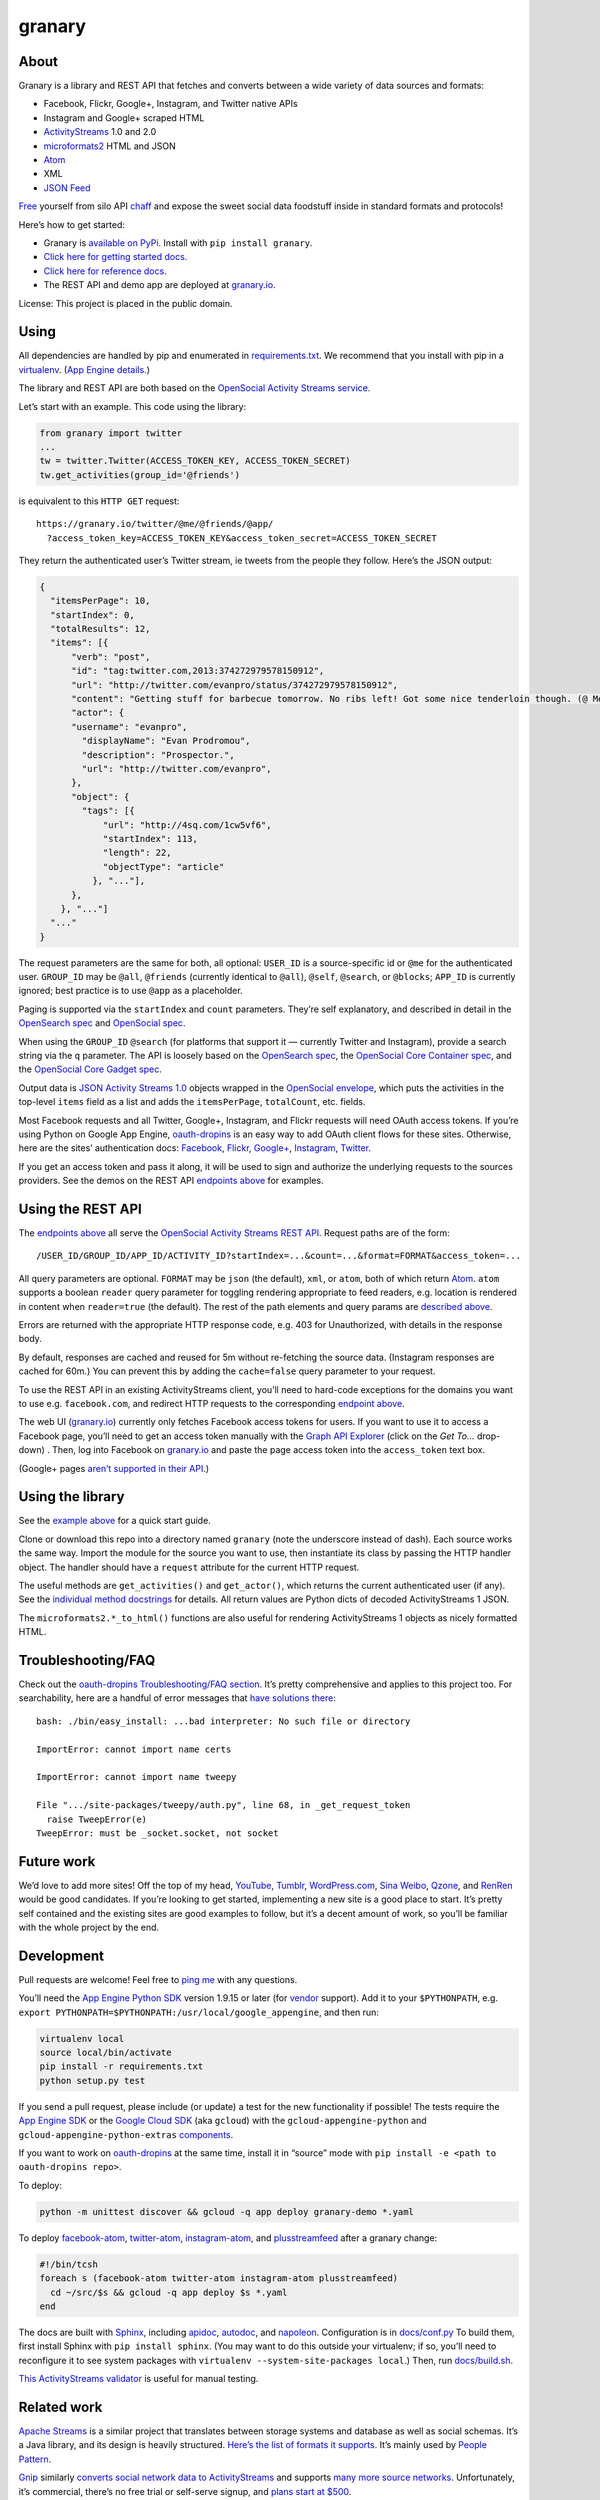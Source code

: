granary
=======

About
-----

Granary is a library and REST API that fetches and converts between a
wide variety of data sources and formats:

-  Facebook, Flickr, Google+, Instagram, and Twitter native APIs
-  Instagram and Google+ scraped HTML
-  `ActivityStreams <http://activitystrea.ms/>`__ 1.0 and 2.0
-  `microformats2 <http://microformats.org/wiki/microformats2>`__ HTML
   and JSON
-  `Atom <http://atomenabled.org/>`__
-  XML
-  `JSON Feed <https://jsonfeed.org/>`__

`Free <https://en.wikipedia.org/wiki/Threshing>`__ yourself from silo
API `chaff <https://en.wikipedia.org/wiki/Chaff>`__ and expose the sweet
social data foodstuff inside in standard formats and protocols!

Here’s how to get started:

-  Granary is `available on
   PyPi. <https://pypi.python.org/pypi/granary/>`__ Install with
   ``pip install granary``.
-  `Click here for getting started docs. <#using>`__
-  `Click here for reference
   docs. <https://granary.readthedocs.io/en/latest/source/granary.html>`__
-  The REST API and demo app are deployed at
   `granary.io <https://granary.io/>`__.

License: This project is placed in the public domain.

Using
-----

All dependencies are handled by pip and enumerated in
`requirements.txt <https://github.com/snarfed/granary/blob/master/requirements.txt>`__.
We recommend that you install with pip in a
`virtualenv <http://docs.python-guide.org/en/latest/dev/virtualenvs/>`__.
(`App Engine
details. <https://cloud.google.com/appengine/docs/python/tools/libraries27#vendoring>`__)

The library and REST API are both based on the `OpenSocial Activity
Streams
service <https://opensocial.github.io/spec/2.0.1/Social-API-Server.xml#ActivityStreams-Service>`__.

Let’s start with an example. This code using the library:

.. code:: python

    from granary import twitter
    ...
    tw = twitter.Twitter(ACCESS_TOKEN_KEY, ACCESS_TOKEN_SECRET)
    tw.get_activities(group_id='@friends')

is equivalent to this ``HTTP GET`` request:

::

    https://granary.io/twitter/@me/@friends/@app/
      ?access_token_key=ACCESS_TOKEN_KEY&access_token_secret=ACCESS_TOKEN_SECRET

They return the authenticated user’s Twitter stream, ie tweets from the
people they follow. Here’s the JSON output:

.. code:: json

    {
      "itemsPerPage": 10,
      "startIndex": 0,
      "totalResults": 12,
      "items": [{
          "verb": "post",
          "id": "tag:twitter.com,2013:374272979578150912",
          "url": "http://twitter.com/evanpro/status/374272979578150912",
          "content": "Getting stuff for barbecue tomorrow. No ribs left! Got some nice tenderloin though. (@ Metro Plus Famille Lemay) http://t.co/b2PLgiLJwP",
          "actor": {
          "username": "evanpro",
            "displayName": "Evan Prodromou",
            "description": "Prospector.",
            "url": "http://twitter.com/evanpro",
          },
          "object": {
            "tags": [{
                "url": "http://4sq.com/1cw5vf6",
                "startIndex": 113,
                "length": 22,
                "objectType": "article"
              }, "..."],
          },
        }, "..."]
      "..."
    }

The request parameters are the same for both, all optional: ``USER_ID``
is a source-specific id or ``@me`` for the authenticated user.
``GROUP_ID`` may be ``@all``, ``@friends`` (currently identical to
``@all``), ``@self``, ``@search``, or ``@blocks``; ``APP_ID`` is
currently ignored; best practice is to use ``@app`` as a placeholder.

Paging is supported via the ``startIndex`` and ``count`` parameters.
They’re self explanatory, and described in detail in the `OpenSearch
spec <http://www.opensearch.org/Specifications/OpenSearch/1.1#The_.22count.22_parameter>`__
and `OpenSocial
spec <https://opensocial.github.io/spec/2.0.1/Social-API-Server.xml#ActivityStreams-Service>`__.

When using the ``GROUP_ID`` ``@search`` (for platforms that support it —
currently Twitter and Instagram), provide a search string via the ``q``
parameter. The API is loosely based on the `OpenSearch
spec <http://www.opensearch.org/Specifications/OpenSearch/1.1#OpenSearch_URL_template_syntax>`__,
the `OpenSocial Core Container
spec <http://opensocial.github.io/spec/2.5.1/Core-Container.xml#rfc.section.11.2>`__,
and the `OpenSocial Core Gadget
spec <http://opensocial.github.io/spec/2.5.1/Core-Gadget.xml#OpenSearch>`__.

Output data is `JSON Activity Streams
1.0 <http://activitystrea.ms/specs/json/1.0/>`__ objects wrapped in the
`OpenSocial
envelope <https://opensocial.github.io/spec/2.0.1/Social-API-Server.xml#ActivityStreams-Service>`__,
which puts the activities in the top-level ``items`` field as a list and
adds the ``itemsPerPage``, ``totalCount``, etc. fields.

Most Facebook requests and all Twitter, Google+, Instagram, and Flickr
requests will need OAuth access tokens. If you’re using Python on Google
App Engine, `oauth-dropins <https://github.com/snarfed/oauth-dropins>`__
is an easy way to add OAuth client flows for these sites. Otherwise,
here are the sites’ authentication docs:
`Facebook <https://developers.facebook.com/docs/facebook-login/access-tokens/>`__,
`Flickr <https://www.flickr.com/services/api/auth.oauth.html>`__,
`Google+ <https://developers.google.com/+/api/oauth#about>`__,
`Instagram <http://instagram.com/developer/authentication/>`__,
`Twitter <https://dev.twitter.com/docs/auth/3-legged-authorization>`__.

If you get an access token and pass it along, it will be used to sign
and authorize the underlying requests to the sources providers. See the
demos on the REST API `endpoints above <#about>`__ for examples.

Using the REST API
------------------

The `endpoints above <#about>`__ all serve the `OpenSocial Activity
Streams REST
API <https://opensocial.github.io/spec/2.0.1/Social-API-Server.xml#ActivityStreams-Service>`__.
Request paths are of the form:

::

    /USER_ID/GROUP_ID/APP_ID/ACTIVITY_ID?startIndex=...&count=...&format=FORMAT&access_token=...

All query parameters are optional. ``FORMAT`` may be ``json`` (the
default), ``xml``, or ``atom``, both of which return
`Atom <http://www.intertwingly.net/wiki/pie/FrontPage>`__. ``atom``
supports a boolean ``reader`` query parameter for toggling rendering
appropriate to feed readers, e.g. location is rendered in content when
``reader=true`` (the default). The rest of the path elements and query
params are `described above <#using>`__.

Errors are returned with the appropriate HTTP response code, e.g. 403
for Unauthorized, with details in the response body.

By default, responses are cached and reused for 5m without re-fetching
the source data. (Instagram responses are cached for 60m.) You can
prevent this by adding the ``cache=false`` query parameter to your
request.

To use the REST API in an existing ActivityStreams client, you’ll need
to hard-code exceptions for the domains you want to use e.g.
``facebook.com``, and redirect HTTP requests to the corresponding
`endpoint above <#about>`__.

The web UI (`granary.io <https://granary.io/>`__) currently only fetches
Facebook access tokens for users. If you want to use it to access a
Facebook page, you’ll need to get an access token manually with the
`Graph API Explorer <https://developers.facebook.com/tools/explorer/>`__
(click on the *Get To…* drop-down) . Then, log into Facebook on
`granary.io <https://granary.io/>`__ and paste the page access token
into the ``access_token`` text box.

(Google+ pages `aren’t supported in their
API <https://github.com/snarfed/bridgy/issues/354>`__.)

Using the library
-----------------

See the `example above <#using>`__ for a quick start guide.

Clone or download this repo into a directory named ``granary`` (note the
underscore instead of dash). Each source works the same way. Import the
module for the source you want to use, then instantiate its class by
passing the HTTP handler object. The handler should have a ``request``
attribute for the current HTTP request.

The useful methods are ``get_activities()`` and ``get_actor()``, which
returns the current authenticated user (if any). See the `individual
method
docstrings <https://github.com/snarfed/granary/blob/master/source.py>`__
for details. All return values are Python dicts of decoded
ActivityStreams 1 JSON.

The ``microformats2.*_to_html()`` functions are also useful for
rendering ActivityStreams 1 objects as nicely formatted HTML.

Troubleshooting/FAQ
-------------------

Check out the `oauth-dropins Troubleshooting/FAQ
section <https://github.com/snarfed/oauth-dropins#troubleshootingfaq>`__.
It’s pretty comprehensive and applies to this project too. For
searchability, here are a handful of error messages that `have solutions
there <https://github.com/snarfed/oauth-dropins#troubleshootingfaq>`__:

::

    bash: ./bin/easy_install: ...bad interpreter: No such file or directory

    ImportError: cannot import name certs

    ImportError: cannot import name tweepy

    File ".../site-packages/tweepy/auth.py", line 68, in _get_request_token
      raise TweepError(e)
    TweepError: must be _socket.socket, not socket

Future work
-----------

We’d love to add more sites! Off the top of my head,
`YouTube <http://youtu.be/>`__, `Tumblr <http://tumblr.com/>`__,
`WordPress.com <http://wordpress.com/>`__, `Sina
Weibo <http://en.wikipedia.org/wiki/Sina_Weibo>`__,
`Qzone <http://en.wikipedia.org/wiki/Qzone>`__, and
`RenRen <http://en.wikipedia.org/wiki/Renren>`__ would be good
candidates. If you’re looking to get started, implementing a new site is
a good place to start. It’s pretty self contained and the existing sites
are good examples to follow, but it’s a decent amount of work, so you’ll
be familiar with the whole project by the end.

Development
-----------

Pull requests are welcome! Feel free to `ping
me <http://snarfed.org/about>`__ with any questions.

You’ll need the `App Engine Python
SDK <https://cloud.google.com/appengine/downloads#Google_App_Engine_SDK_for_Python>`__
version 1.9.15 or later (for
`vendor <https://cloud.google.com/appengine/docs/python/tools/libraries27#vendoring>`__
support). Add it to your ``$PYTHONPATH``, e.g.
``export PYTHONPATH=$PYTHONPATH:/usr/local/google_appengine``, and then
run:

.. code:: shell

    virtualenv local
    source local/bin/activate
    pip install -r requirements.txt
    python setup.py test

If you send a pull request, please include (or update) a test for the
new functionality if possible! The tests require the `App Engine
SDK <https://developers.google.com/appengine/downloads>`__ or the
`Google Cloud SDK <https://cloud.google.com/sdk/gcloud/>`__ (aka
``gcloud``) with the ``gcloud-appengine-python`` and
``gcloud-appengine-python-extras``
`components <https://cloud.google.com/sdk/docs/components#additional_components>`__.

If you want to work on
`oauth-dropins <https://github.com/snarfed/oauth-dropins>`__ at the same
time, install it in “source” mode with
``pip install -e <path to oauth-dropins repo>``.

To deploy:

.. code:: shell

    python -m unittest discover && gcloud -q app deploy granary-demo *.yaml

To deploy `facebook-atom <https://github.com/snarfed/facebook-atom>`__,
`twitter-atom <https://github.com/snarfed/twitter-atom>`__,
`instagram-atom <https://github.com/snarfed/instagram-atom>`__, and
`plusstreamfeed <http://plusstreamfeed.appspot.com/>`__ after a granary
change:

.. code:: shell

    #!/bin/tcsh
    foreach s (facebook-atom twitter-atom instagram-atom plusstreamfeed)
      cd ~/src/$s && gcloud -q app deploy $s *.yaml
    end

The docs are built with `Sphinx <http://sphinx-doc.org/>`__, including
`apidoc <http://www.sphinx-doc.org/en/stable/man/sphinx-apidoc.html>`__,
`autodoc <http://www.sphinx-doc.org/en/stable/ext/autodoc.html>`__, and
`napoleon <http://www.sphinx-doc.org/en/stable/ext/napoleon.html>`__.
Configuration is in
`docs/conf.py <https://github.com/snarfed/granary/blob/master/docs/conf.py>`__
To build them, first install Sphinx with ``pip install sphinx``. (You
may want to do this outside your virtualenv; if so, you’ll need to
reconfigure it to see system packages with
``virtualenv --system-site-packages local``.) Then, run
`docs/build.sh <https://github.com/snarfed/granary/blob/master/docs/build.sh>`__.

`This ActivityStreams
validator <http://activitystreamstester.appspot.com/>`__ is useful for
manual testing.

Related work
------------

`Apache Streams <http://streams.incubator.apache.org/>`__ is a similar
project that translates between storage systems and database as well as
social schemas. It’s a Java library, and its design is heavily
structured. `Here’s the list of formats it
supports. <http://streams.incubator.apache.org/site/0.3-incubating-SNAPSHOT/streams-project/streams-contrib/index.html>`__
It’s mainly used by `People Pattern <http://www.peoplepattern.com/>`__.

`Gnip <http://gnip.com/>`__ similarly `converts social network data to
ActivityStreams <http://support.gnip.com/documentation/activity_streams_intro.html>`__
and supports `many more source networks <http://gnip.com/sources/>`__.
Unfortunately, it’s commercial, there’s no free trial or self-serve
signup, and `plans start at $500 <http://gnip.com/products/pricing/>`__.

`DataSift <http://datasift.com/>`__ looks like broadly the same thing,
except they offer `self-serve, pay as you go
billing <http://dev.datasift.com/docs/billing>`__, and they use `their
own proprietary output
format <http://dev.datasift.com/docs/getting-started/data>`__ instead of
ActivityStreams. They’re also aimed more at data mining as opposed to
individual user access.

`Cliqset’s
FeedProxy <http://www.readwriteweb.com/archives/cliqset_activity_streams_api.php>`__
used to do this kind of format translation, but unfortunately it and
Cliqset died.

Facebook `used to <https://developers.facebook.com/blog/post/225/>`__
`officially <https://developers.facebook.com/blog/post/2009/08/05/streamlining-the-open-stream-apis/>`__
`support <https://groups.google.com/forum/#!topic/activity-streams/-b0LmeUExXY>`__
ActivityStreams, but that’s also dead.

There are a number of products that download your social network data,
normalize it, and let you query and visualize it.
`SocialSafe <http://socialsafe.net/>`__ is one, although the SSL
certificate is currently out of date.
`ThinkUp <http://web.archive.org/web/20161108212106/http://www.thinkup.com/>`__
was an open source product, but shuttered on 18 July 2016. There’s also
the lifelogging/lifestream aggregator vein of projects that pull data
from multiple source sites.
`Storytlr <https://github.com/storytlr/storytlr>`__ is a good example.
It doesn’t include Facebook, Google+, or Instagram, but does include a
number of smaller source sites. There are lots of others, e.g. the
`Lifestream WordPress
plugin <http://www.enthropia.com/labs/wp-lifestream/>`__. Unfortunately,
these are generally aimed at end users, not developers, and don’t
usually expose libraries or REST APIs.

On the open source side, there are many related projects.
`php-mf2-shim <https://github.com/indieweb/php-mf2-shim>`__ adds
`microformats2 <http://microformats.org/wiki/microformats2>`__ to
Facebook and Twitter’s raw HTML.
`sockethub <https://github.com/sockethub/sockethub>`__ is a similar
“polyglot” approach, but more focused on writing than reading.

Changelog
---------

1.10 - unreleased
~~~~~~~~~~~~~~~~~

-  Moved web site and REST API to granary.io! granary-demo.appspot.com
   now 301 redirects.
-  Twitter:

   -  Update the publish character limit to 280.
      `Background. <https://twittercommunity.com/t/updating-the-character-limit-and-the-twitter-text-library/96425>`__
   -  Fix a `bug in ``preview_create`` that auto-linked @-mentions
      inside
      URLs <https://github.com/snarfed/bridgy/issues/527#issuecomment-346302800>`__,
      e.g. Medium posts.
   -  Support videos and animated GIFs in ``get_activities()`` etc.

-  Instagram:

   -  Add cookie query param to REST API to allow scraping that logged
      in user’s feed.

-  HTML (including Atom content):

   -  Render image, video, and audio attachments more often and
      consistently.
   -  Include microformats2 ``u-photo``, ``u-video``, and ``u-audio``
      classes more often and consistently.

-  Atom:

   -  Add ``atom_to_activities()`` for converting full feed documents.
   -  Add to REST API and web UI.

-  JSON Feed:

   -  Fix bug that omitted title in some cases
      (`#122 <https://github.com/snarfed/granary/issues/122>`__).

1.9 - 2017-10-24
~~~~~~~~~~~~~~~~

-  Add `ActivityStreams
   2.0 <http://www.w3.org/TR/activitystreams-core/>`__! New ``as2``
   module includes ``to_as1()`` and ``from_as1()`` functions. Currently
   supported: articles, notes, replies, likes, reposts, events, RSVPs,
   tags, attachments.
-  Atom:

   -  Add new ``atom_to_activity()`` function for converting Atom to
      AS1.
   -  Add email field to author, if provided.

-  JSON Feed:

   -  Raise ValueError on bad (non-dict) input.

-  REST API:

   -  Add ``as2`` value for ``format`` and ``input``. Revise existing
      ActivityStreams and microformats2 value names to ``as1``,
      ``as1-xml``, and ``mf2-json``. Old values ``activitystreams``,
      ``json``, ``json-mf2``, and ``xml`` are still accepted, but
      deprecated.

.. section-1:

1.8 - 2017-08-29
~~~~~~~~~~~~~~~~

-  Add `JSON Feed <https://jsonfeed.org/>`__ support to both library and
   REST API.
-  Twitter:

   -  Add ``get_blocklist()``.
   -  Bug fix for creating replies, favorites, or retweets of video
      URLs, e.g. https://twitter.com/name/status/123/video/1 .
   -  Bug fix for parsing favorites HTML to handle a small change on
      Twitter’s side.
   -  ``post_id()`` now validates ids more strictly before returning
      them.

-  Facebook:

   -  Improve heuristic for determining privacy of wall posts from other
      users.
   -  Support GIFs in comments (attachment types
      ``animated_image_autoplay`` and ``animated_image_share``).
   -  Upgrade Graph API from
      `v2.6 <https://developers.facebook.com/docs/apps/changelog#v2_6>`__
      to
      `v2.10 <https://developers.facebook.com/docs/apps/changelog#v2_10>`__.

-  Instagram:

   -  Update scraping to handle new home page (ie news feed) JSON
      schema, which changed sometime around 2017-02-27. (Profile pages
      and individual photo/video permalinks still haven’t changed yet.)

-  microformats2:

   -  Add `u-featured <https://indieweb.org/featured>`__ to
      ActivityStreams ``image``.
   -  Improve ``h-event`` support.
   -  Minor whitespace change (added

      .. raw:: html

         <p>

      ) when rendering locations as HTML.
   -  ``post_id()`` now validates ids more strictly before returning
      them.
   -  Fix bugs in converting latitude and longitude between
      ActivityStreams and mf2.

-  Google+:

   -  Update HTML scraping to handle changed serialized JSON data
      format.

-  Atom:

   -  Add new ``activity_to_atom()`` function that renders a single
      top-level ``<entry>`` instead of ``<feed>``.
   -  Add new ``reader`` query param for toggling rendering decisions
      that are specific to feed readers. Right now, just affects
      location: it’s rendered in the content when ``reader=true`` (the
      default), omitted when ``reader=false``.
   -  Include author name when rendering attached articles and notes
      (e.g. quote tweets).
   -  Only include AS ``activity:object-type`` and ``activity:verb``
      elements when they have values.
   -  Render AS image and mf2 u-photo if they’re not already in content.
   -  Render ``thr:in-reply-to`` from ``object.inReplyTo`` as well as
      ``activity.context.inReplyTo``.

-  REST API:

   -  Fix bugs in html => json-mf2 and html => html conversions.

-  Upgrade brevity to 0.2.14 for a couple
   `bug <https://github.com/kylewm/brevity/issues/5>`__
   `fixes <https://github.com/kylewm/brevity/issues/6>`__.

.. section-2:

1.7 - 2017-02-27
~~~~~~~~~~~~~~~~

-  microformats2:

   -  Interpret ``h-cite`` and `u-quotation-of``
      (experimental) <https://indieweb.org/quotation#How_to_markup>`__
      as attachments, e.g. for quote tweets.
   -  Convert `audio <http://indieweb.org/audio>`__ and
      `video <http://indieweb.org/video>`__ properties to AS
      attachments.

-  Twitter:

   -  Linkify @-mentions and hashtags in ``preview_create()``.
   -  Support creating quote tweets from attachments with Twitter URLs.
   -  When converting quote tweets to AS, strip quoted tweet URL from
      end of text.
   -  Raise ValueError when ``get_activities()`` is passed
      ``group_id='@search'`` but not ``search_query``.

-  Instagram:

   -  Improve HTML scraping error handling.
   -  Support `multi-photo/video
      posts <https://www.instagram.com/p/BQ0mDB2gV_O/>`__.

-  Facebook:

   -  Disable creating “interested” RSVPs, since Facebook’s API doesn’t
      allow it.

-  Atom:

   -  Support `media
      enclosures <http://atomenabled.org/developers/syndication/#link>`__
      for audio and video attachments.

-  Source.get_activities(): start raising ValueError on bad argument
   values, notably invalid Facebook and Twitter ids and Instagram search
   queries.
-  Fix rendering and linkifying content with Unicode high code points
   (ie above the 16-bit Basic Multilingual Plane), including some emoji,
   on “narrow” builds of Python 2 with ``--enable-unicode=ucs2``, which
   is the default on Mac OS X, Windows, and older \*nix.

.. section-3:

1.6 - 2016-11-26
~~~~~~~~~~~~~~~~

-  Twitter:

   -  Handle new “extended” tweets with hidden reply-to @-mentions and
      trailing URLs for media, quote tweets, etc. Background:
      https://dev.twitter.com/overview/api/upcoming-changes-to-tweets
   -  Bug fix: ensure like.author.displayName is a plain unicode string
      so that it can be pickled normally, e.g. by App Engine’s memcache.
   -  Bug fix: handle names with emoji correctly in
      favorites_html_to_likes().
   -  Bug fix: handle search queries with unicode characters.

-  Atom:

   -  Render full original quoted tweet in retweets of quote tweets.

-  microformats2 HTML:

   -  Optionally follow and fetch rel=“author” links.
   -  Improve mapping between microformats2 and ActivityStreams ‘photo’
      types. (mf2 ‘photo’ type is a note or article *with* a photo, but
      AS ‘photo’ type *is* a photo. So, map mf2 photos to underlying
      type without photo.)
   -  Support location properties beyond h-card, e.g. h-adr, h-geo,
      u-geo, and even when properties like latitude and longitude appear
      at the top level.

-  Error handling: return HTTP 502 for non-JSON API responses, 504 for
   connection failures.

.. section-4:

1.5 - 2016-08-25
~~~~~~~~~~~~~~~~

-  REST API:

   -  Support tag URI for user id, app id, and activity id.

-  Twitter:

   -  Better error message when uploading a photo with an unsupported
      type.
   -  Only include original quote tweets, not retweets of them.
   -  Skip fetching retweets for protected accounts since the API call
      always 403s.

-  Flickr:

   -  Better username detection. Flickr’s API is very inconsistent about
      username vs real name vs path alias. This specifically detects
      when a user name is probably actually a real name because it has a
      space.
   -  Uploading: detect and handle App Engine’s 10MB HTTP request limit.
   -  Bug fix in create: handle unicode characters in photo/video
      description, hashtags, and comment text.

-  Atom:

   -  Bug fix: escape &s in attachments’ text (e.g. quote tweets).

.. section-5:

1.4.1 - 2016-06-27
~~~~~~~~~~~~~~~~~~

-  Bump oauth-dropins requirement to 1.4.

.. section-6:

1.4.0 - 2016-06-27
~~~~~~~~~~~~~~~~~~

-  REST API:

   -  Cache silo requests for 5m by default, 60m for Instagram because
      they aggressively blocking scraping. You can skip the cache with
      the new cache=false query param.

-  Facebook:

   -  Upgrade from API v2.2 to v2.6.
      https://developers.facebook.com/docs/apps/changelog
   -  Add reaction support.
   -  De-dupe event RSVPs by user.

-  Twitter:

   -  Switch create() to use brevity for counting characters.
      https://github.com/kylewm/brevity
   -  Fix bug in create() that occasionally incorrectly escaped ., +,
      and - characters.
   -  Fix text rendering bug when there are multipl photos/videos.
   -  When replying to yourself, don’t add a self @-mention.

-  Instagram:

   -  Fix bugs in scraping.

-  Upgrade to requests 2.10.0 and requests-toolbelt 0.60, which support
   App Engine.

.. section-7:

1.3.1 - 2016-04-07
~~~~~~~~~~~~~~~~~~

-  Update `oauth-dropins <https://github.com/snarfed/oauth-dropins>`__
   dependency to >=1.3.

.. section-8:

1.3.0 - 2016-04-06
~~~~~~~~~~~~~~~~~~

-  Support posting videos! Currently in Facebook, Flickr, and Twitter.
-  Instagram:

   -  Add support for scraping, since they’re `locking down their API
      and requiring manual
      approval <http://developers.instagram.com/post/133424514006/instagram-platform-update>`__.
   -  Linkify @-mentions in photo captions.

-  Facebook:

   -  Fetch `Open Graph
      stories <https://developers.facebook.com/docs/reference/opengraph/action-type/news.publishes/>`__
      aka ``news.publish`` actions.
   -  Many bug fixes for photo posts: better privacy detection, fix bug
      that attached comments to wrong posts.

-  Twitter:

   -  Handle all photos/videos attached to a tweet, not just the first.
   -  Stop fetching replies to @-mentions.

-  Atom:

   -  Render attachments.
   -  Add ``xml:base``.

-  microformats2:

   -  Load and convert h-card.
   -  Implement full post type discovery algorithm, using mf2util.
      https://indiewebcamp.com/post-type-discovery
   -  Drop support for h-as-\* classes, both incoming and outgoing.
      They’re deprecated in favor of post type discovery.
   -  Drop old deprecated ``u-like`` and ``u-repost`` properties.

-  Misc bug fixes.
-  Set up Coveralls.

.. section-9:

1.2.0 - 2016-01-11
~~~~~~~~~~~~~~~~~~

-  Improve original post discovery algorithm. (`bridgy
   #51 <https://github.com/snarfed/bridgy/issues/51>`__)
-  Flickr tweaks. (`bridgy
   #466 <https://github.com/snarfed/bridgy/issues/466>`__)
-  Add mf2, activitystreams, atom, and search to interactive UI.
   (`#31 <https://github.com/snarfed/granary/issues/31>`__,
   `#29 <https://github.com/snarfed/granary/issues/29>`__)
-  Improved post type discovery (using mf2util).
-  Extract user web site links from all fields in profile
   (e.g. description/bio).
-  Add fabricated fragments to comment/like permalinks (e.g.
   #liked-by-user123) so that object urls are always unique (multiple
   silos).
-  Improve formatting/whitespace support in create/preview (multiple
   silos).
-  Google+:

   -  Add search.

-  Facebook:

   -  Fetch more things in get_activities: photos, events, RSVPs.
   -  Support person tags in create/preview.
   -  Prevent facebook from automatically consolidating photo posts by
      uploading photos to “Timeline Photos” album.
   -  Include title in create/preview.
   -  Improve object id parsing/resolving.
   -  Improve tag handling.
   -  Bug fix for fetching nested comments.
   -  Misc improvements, API error/flakiness handling.

-  Flickr:

   -  Create/preview support for photos, comments, favorites, tags,
      person tags, location.

-  Twitter:

   -  Create/preview support for location, multiple photos.
   -  Fetch quote tweets.
   -  Fetching user mentions improvements, bug fixes.
   -  Fix embeds.
   -  Misc AS conversion improvements.

-  microformats2:

   -  Improve like and repost rendering.

-  Misc bug fixes.
-  Set up CircleCI.

.. section-10:

1.1.0 - 2015-09-06
~~~~~~~~~~~~~~~~~~

-  Add Flickr.
-  Facebook:

   -  Fetch multiple id formats, e.g. with and without USERID\_ prefix.
   -  Support threaded comments.
   -  Switch from /posts API endpoint to /feed.

-  Google+:

   -  Support converting plus.google.com HTML to ActivityStreams.

-  Instagram:

   -  Support location.

-  Improve original post discovery algorithm.
-  New logo.

.. section-11:

1.0.1 - 2015-07-11
~~~~~~~~~~~~~~~~~~

-  Bug fix for atom template rendering.
-  Facebook, Instagram: support access_token parameter.

.. section-12:

1.0 - 2015-07-10
~~~~~~~~~~~~~~~~

-  Initial PyPi release.
